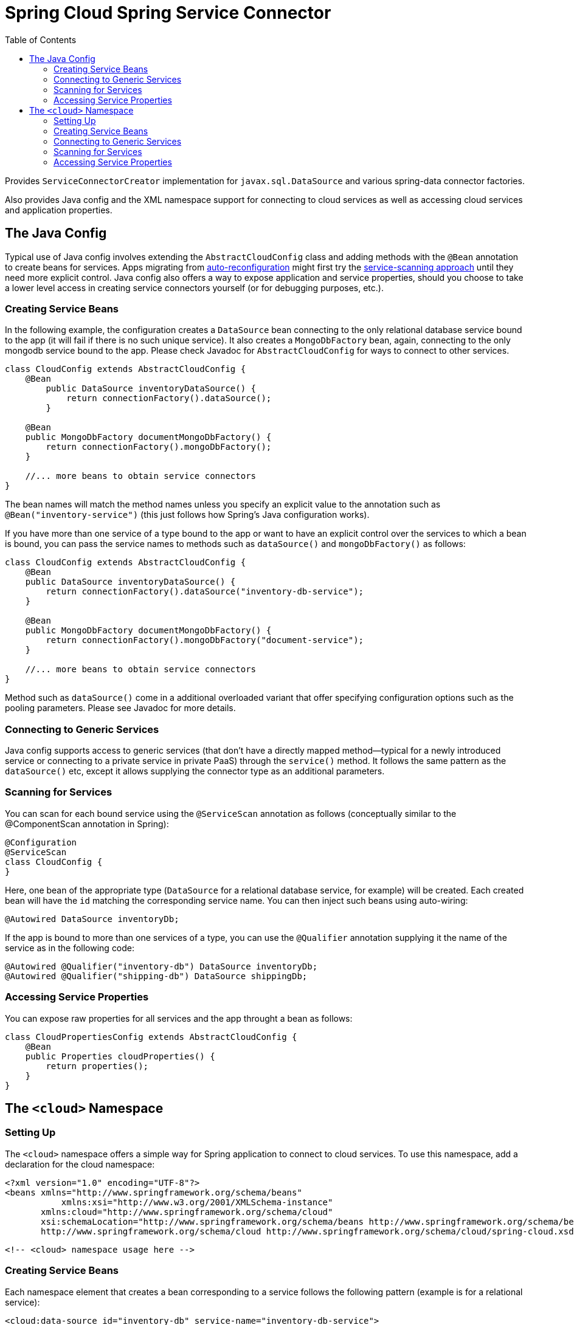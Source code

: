 :github-tag: master
:github-repo: spring-cloud/spring-cloud-connectors
:github-raw: http://raw.github.com/{github-repo}/{github-tag}
:github-code: http://github.com/{github-repo}/tree/{github-tag}
:toc:

= Spring Cloud Spring Service Connector

[[spring-cloud-connectors-install]]

Provides `ServiceConnectorCreator` implementation for `javax.sql.DataSource` and various spring-data connector factories.

Also provides Java config and the XML namespace support for connecting to cloud services as well as accessing cloud services and application properties.

== The Java Config

Typical use of Java config involves extending the `AbstractCloudConfig` class and adding methods with the `@Bean` annotation to create beans for services. Apps migrating from link:https://spring.io/blog/2011/11/04/using-cloud-foundry-services-with-spring-part-2-auto-reconfiguration/[auto-reconfiguration] might first try the <<spring-cloud-spring-service-connector.adoc#_scanning_for_services,service-scanning approach>> until they need more explicit control.  Java config also offers a way to expose application and service properties, should you choose to take a lower level access in creating service connectors yourself (or for debugging purposes, etc.).  

=== Creating Service Beans

In the following example, the configuration creates a `DataSource` bean connecting to the only relational database service bound to the app (it will fail if there is no such unique service).  It also creates a `MongoDbFactory` bean, again, connecting to the only mongodb service bound to the app.  Please check Javadoc for `AbstractCloudConfig` for ways to connect to other services.

[source,java]
----
class CloudConfig extends AbstractCloudConfig {
    @Bean
        public DataSource inventoryDataSource() {
            return connectionFactory().dataSource();
        }
    
    @Bean
    public MongoDbFactory documentMongoDbFactory() {
        return connectionFactory().mongoDbFactory();
    }
    
    //... more beans to obtain service connectors
}
----

The bean names will match the method names unless you specify an explicit value to the annotation such as `@Bean("inventory-service")` (this just follows how Spring's Java configuration works). 
    
If you have more than one service of a type bound to the app or want to have an explicit control over the services to which a bean is bound, you can pass the service names to methods such as `dataSource()` and `mongoDbFactory()` as follows:
    
[source,java]
----
class CloudConfig extends AbstractCloudConfig {
    @Bean
    public DataSource inventoryDataSource() {
        return connectionFactory().dataSource("inventory-db-service");
    }

    @Bean
    public MongoDbFactory documentMongoDbFactory() {
        return connectionFactory().mongoDbFactory("document-service");
    }

    //... more beans to obtain service connectors
}
----
 
Method such as `dataSource()` come in a additional overloaded variant that offer specifying configuration options such as the pooling parameters. Please see Javadoc for more details.

=== Connecting to Generic Services

Java config supports access to generic services (that don't have a directly mapped method--typical for a newly introduced service or connecting to a private service in private PaaS) through the `service()` method. It follows the same pattern as the `dataSource()` etc, except it allows supplying the connector type as an additional parameters.

=== Scanning for Services

You can scan for each bound service using the `@ServiceScan` annotation as follows (conceptually similar to the @ComponentScan annotation in Spring):

[source,java]
----
@Configuration
@ServiceScan
class CloudConfig {
}
----
    
Here, one bean of the appropriate type (`DataSource` for a relational database service, for example) will be created. Each created bean will have the `id` matching the corresponding service name. You can then inject such beans using auto-wiring:

----
@Autowired DataSource inventoryDb;
----

If the app is bound to more than one services of a type, you can use the `@Qualifier` annotation supplying it the name of the service as in the following code:

----
@Autowired @Qualifier("inventory-db") DataSource inventoryDb;
@Autowired @Qualifier("shipping-db") DataSource shippingDb;
----

=== Accessing Service Properties

You can expose raw properties for all services and the app throught a bean as follows:

[source,java]
----
class CloudPropertiesConfig extends AbstractCloudConfig {
    @Bean
    public Properties cloudProperties() {
        return properties();
    }
}
----

== The `<cloud>` Namespace

=== Setting Up

The `<cloud>` namespace offers a simple way for Spring application to connect to cloud services. To use this namespace, add a declaration for the cloud namespace:

    <?xml version="1.0" encoding="UTF-8"?>
    <beans xmlns="http://www.springframework.org/schema/beans"
               xmlns:xsi="http://www.w3.org/2001/XMLSchema-instance"
           xmlns:cloud="http://www.springframework.org/schema/cloud"
           xsi:schemaLocation="http://www.springframework.org/schema/beans http://www.springframework.org/schema/beans/spring-beans.xsd
           http://www.springframework.org/schema/cloud http://www.springframework.org/schema/cloud/spring-cloud.xsd">

    <!-- <cloud> namespace usage here -->

=== Creating Service Beans

Each namespace element that creates a bean corresponding to a service follows the following pattern (example is for a relational service):

    <cloud:data-source id="inventory-db" service-name="inventory-db-service">
        <cloud:connection properties="sessionVariables=sql_mode='ANSI';characterEncoding=UTF-8"/>
        <cloud:pool pool-size="20" max-wait-time="200"/>
    </cloud>

This creates a `javax.sql.DataSource` bean with the `inventory-db` id, binding it to `inventory-db-service`. The created `DataSource` bean is configured with connection and pool properties as specified in the nested elements.
When the `id` attribute is not specified, the service name is used as the `id`. When the `service-name` is not specified, the bean is bound to the only service in the corresponding category (relational database, in this case). If no unique service is found, a runtime exception is thrown.

Other namespace elements that create service connector include:

    <cloud:mongo-db-factory/>
    <cloud:redis-connection-factory/>
    <cloud:rabbit-connection-factory/>

=== Connecting to Generic Services

We also supports a generic `<cloud:service>` namespace to allow connecting to a service that doesn't have directly mapped element (typical for a newly introduced service or connecting to a private service in private PaaS). You must specify either the `connector-type` attribute (so that it can find a unique service matching that type) or the `service-name` attribute.

     <cloud:service id="email" service-name="email-service" connector-type="com.something.EmailConnectory/>

=== Scanning for Services

Besides these element that create one bean per element, we also support the `<cloud:service-scan>` element in the same spirit as the `<context:component-scan>` element. It scans for all the services bound to the app and creates a bean corresponding to each service. Each created bean has id that matches the service name to allow the use of the @Qualifier annotation along with @Autowired when more than one bean of the same type is introduced.

=== Accessing Service Properties

Lastly, we support `<cloud:properties>` that exposes properties for the app and services.

